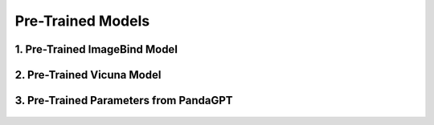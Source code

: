 Pre-Trained Models
============================




1. Pre-Trained ImageBind Model
-------------

.. raw:: html

    <p style="text-align: justify;"><span style="color:#000000;">
    The ImageBind-Huge model is used as the image encoder in the AnomalyGPT architecture. This pre-trained model is designed to align features across multiple modalities, including images, text, and audio. In AnomalyGPT, it processes industrial images to extract high-level and patch-level features necessary for detecting anomalies.<br>
    <p style="margin: 8px;"><span style="color:white;"></span></p>
    <p style="color:red; margin-bottom: 8px;"><b>Contribution to the Project:</b></p>
    Extracts hierarchical visual features from input images, which are later used for anomaly localization and embedding generation.<br>
    Outputs features from intermediate layers for patch-level comparison and anomaly localization using a decoder.<br>
    Ensures multi-modal compatibility by aligning image features with textual descriptions, enabling seamless integration with the large language model (LLM).<br>
    <p style="margin: 8px;"><span style="color:white;"></span></p>
    </span></p>



2. Pre-Trained Vicuna Model
-------------

.. raw:: html

    <p style="text-align: justify;"><span style="color:#00008B;">
    The Vicuna-7B model is a pre-trained large language model (LLM) utilized for generating natural language responses based on user queries and visual embeddings. It is designed for interactive, multi-turn dialogue capabilities.<br>
    <p style="margin: 8px;"><span style="color:white;"></span></p>
    <p style="color:red; margin-bottom: 8px;"><b>Contribution to the Project:</b></p>
    Processes prompt embeddings, image embeddings, and user inputs to generate human-like textual responses.<br>
    Enables the system to interpret and respond to user queries about detected anomalies, such as their presence, location, and severity.<br>
    Facilitates the integration of visual and textual data by leveraging fine-tuned prompt embeddings to improve anomaly detection precision.<br>
    <p style="margin: 8px;"><span style="color:white;"></span></p>
    
    </span></p>



3. Pre-Trained Parameters from PandaGPT
------------------------------


.. figure:: /Documentation/images/References/self_att.webp
   :width: 700 
   :align: center
   :alt: Alternative Text.
   

.. raw:: html

    <p style="text-align: justify;"><span style="color:#000000;">
    The pre-trained parameters from PandaGPT are used to initialize the AnomalyGPT model. PandaGPT connects ImageBind with Vicuna and supports multi-modal inputs.<br>
    <p style="margin: 8px;"><span style="color:white;"></span></p>
    <p style="color:red; margin-bottom: 8px;"><b>Contribution to the Project:</b></p>
    Provides a strong starting point for multi-modal understanding by leveraging pre-trained weights that have already been fine-tuned on general visual-textual alignment tasks.<br>
    Preserves transferability and prevents catastrophic forgetting during the fine-tuning process with industrial anomaly detection (IAD) data.<br>
    Facilitates the alignment of visual and textual modalities for accurate anomaly descriptions and dialogue responses.<br>
    <p style="margin: 8px;"><span style="color:white;"></span></p>

    
    </span></p>

